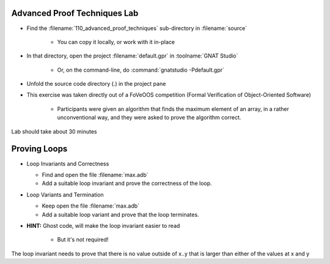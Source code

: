 -------------------------------
Advanced Proof Techniques Lab
-------------------------------

- Find the :filename:`110_advanced_proof_techniques` sub-directory in :filename:`source`

   + You can copy it locally, or work with it in-place

- In that directory, open the project :filename:`default.gpr` in :toolname:`GNAT Studio`

   + Or, on the command-line, do :command:`gnatstudio -Pdefault.gpr`

- Unfold the source code directory (.) in the project pane
- This exercise was taken directly out of a FoVeOOS competition (Formal Verification of Object-Oriented Software)

   + Participants were given an algorithm that finds the maximum element of an array, in a rather unconventional way, and they were asked to prove the algorithm correct.

.. container:: speakernote


   Lab should take about 30 minutes

---------------
Proving Loops
---------------

* Loop Invariants and Correctness

  - Find and open the file :filename:`max.adb`
  - Add a suitable loop invariant and prove the correctness of the loop.

* Loop Variants and Termination

  - Keep open the file :filename:`max.adb`
  - Add a suitable loop variant and prove that the loop terminates.

* **HINT:** Ghost code, will make the loop invariant easier to read

   - But it's not required!

.. container:: speakernote


   The loop invariant needs to prove that there is no value outside of x..y that is larger than either of the values at x and y
